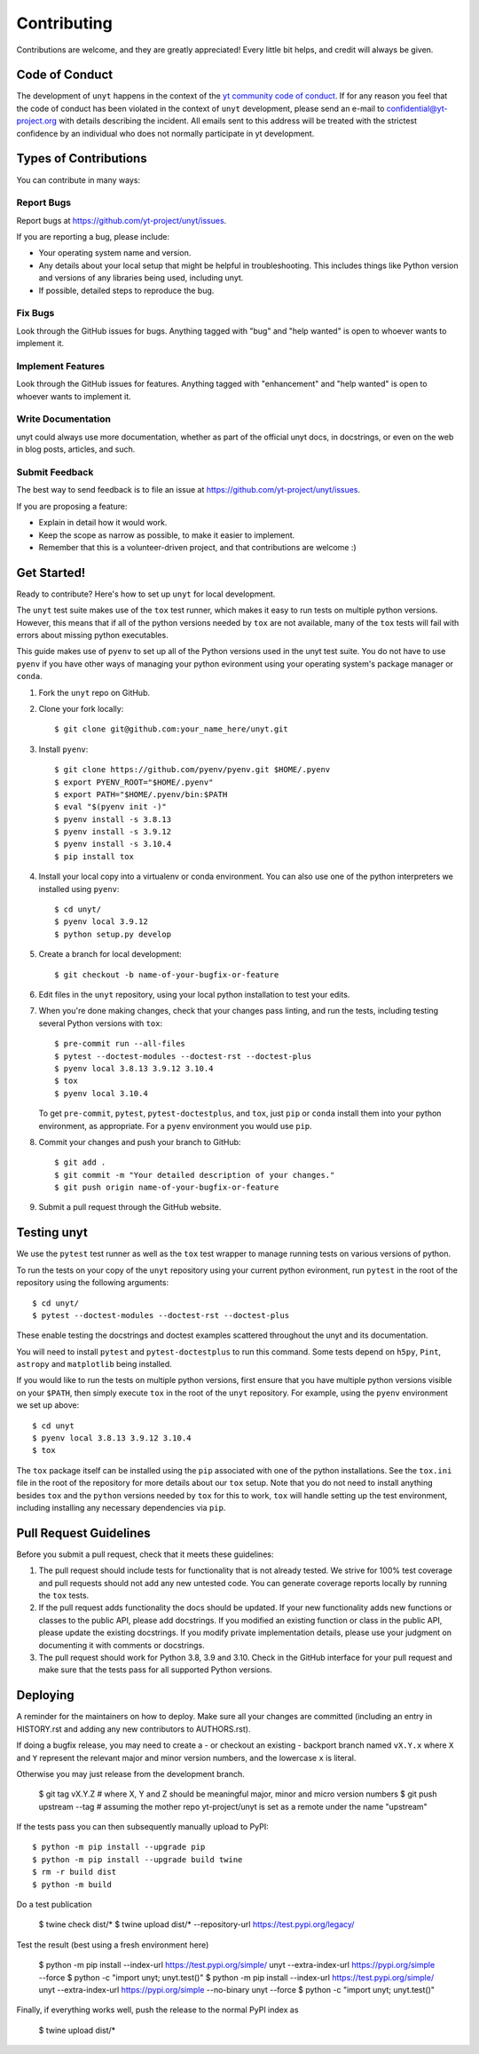 .. highlight:: shell

============
Contributing
============

Contributions are welcome, and they are greatly appreciated! Every little bit
helps, and credit will always be given.

Code of Conduct
---------------

The development of ``unyt`` happens in the context of the `yt community code
of conduct
<http://yt-project.org/doc/developing/developing.html#yt-community-code-of-conduct>`_.
If for any reason you feel that the code of conduct has been violated in the
context of ``unyt`` development, please send an e-mail to
confidential@yt-project.org with details describing the incident. All emails
sent to this address will be treated with the strictest confidence by an
individual who does not normally participate in yt development.

Types of Contributions
----------------------

You can contribute in many ways:

Report Bugs
~~~~~~~~~~~

Report bugs at https://github.com/yt-project/unyt/issues.

If you are reporting a bug, please include:

* Your operating system name and version.
* Any details about your local setup that might be helpful in
  troubleshooting. This includes things like Python version and versions of any
  libraries being used, including unyt.
* If possible, detailed steps to reproduce the bug.

Fix Bugs
~~~~~~~~

Look through the GitHub issues for bugs. Anything tagged with "bug" and "help
wanted" is open to whoever wants to implement it.

Implement Features
~~~~~~~~~~~~~~~~~~

Look through the GitHub issues for features. Anything tagged with "enhancement"
and "help wanted" is open to whoever wants to implement it.

Write Documentation
~~~~~~~~~~~~~~~~~~~

unyt could always use more documentation, whether as part of the
official unyt docs, in docstrings, or even on the web in blog posts,
articles, and such.

Submit Feedback
~~~~~~~~~~~~~~~

The best way to send feedback is to file an issue at
https://github.com/yt-project/unyt/issues.

If you are proposing a feature:

* Explain in detail how it would work.
* Keep the scope as narrow as possible, to make it easier to implement.
* Remember that this is a volunteer-driven project, and that contributions
  are welcome :)

Get Started!
------------

Ready to contribute? Here's how to set up ``unyt`` for local development.

The ``unyt`` test suite makes use of the ``tox`` test runner, which makes it
easy to run tests on multiple python versions. However, this means that if all
of the python versions needed by ``tox`` are not available, many of the ``tox``
tests will fail with errors about missing python executables.

This guide makes use of ``pyenv`` to set up all of the Python versions used in
the unyt test suite. You do not have to use ``pyenv`` if you have other ways of
managing your python evironment using your operating system's package manager or
``conda``.

1. Fork the ``unyt`` repo on GitHub.
2. Clone your fork locally::

    $ git clone git@github.com:your_name_here/unyt.git

3. Install ``pyenv``::

    $ git clone https://github.com/pyenv/pyenv.git $HOME/.pyenv
    $ export PYENV_ROOT="$HOME/.pyenv"
    $ export PATH="$HOME/.pyenv/bin:$PATH
    $ eval "$(pyenv init -)"
    $ pyenv install -s 3.8.13
    $ pyenv install -s 3.9.12
    $ pyenv install -s 3.10.4
    $ pip install tox

4. Install your local copy into a virtualenv or conda environment. You can also
   use one of the python interpreters we installed using ``pyenv``::

    $ cd unyt/
    $ pyenv local 3.9.12
    $ python setup.py develop

5. Create a branch for local development::

    $ git checkout -b name-of-your-bugfix-or-feature

6. Edit files in the ``unyt`` repository, using your local python installation
   to test your edits.

7. When you're done making changes, check that your changes pass linting,
   and run the tests, including testing several Python versions with ``tox``::

    $ pre-commit run --all-files
    $ pytest --doctest-modules --doctest-rst --doctest-plus
    $ pyenv local 3.8.13 3.9.12 3.10.4
    $ tox
    $ pyenv local 3.10.4

   To get ``pre-commit``, ``pytest``, ``pytest-doctestplus``, and
   ``tox``, just ``pip`` or ``conda`` install them into your python environment,
   as appropriate. For a ``pyenv`` environment you would use ``pip``.

8. Commit your changes and push your branch to GitHub::

    $ git add .
    $ git commit -m "Your detailed description of your changes."
    $ git push origin name-of-your-bugfix-or-feature

9. Submit a pull request through the GitHub website.

Testing unyt
------------

We use the ``pytest`` test runner as well as the ``tox`` test wrapper to manage
running tests on various versions of python.

To run the tests on your copy of the ``unyt`` repository using your current
python evironment, run ``pytest`` in the root of the repository using the
following arguments::

   $ cd unyt/
   $ pytest --doctest-modules --doctest-rst --doctest-plus

These enable testing the docstrings and doctest examples scattered throughout
the unyt and its documentation.

You will need to install ``pytest`` and ``pytest-doctestplus`` to run this
command. Some tests depend on ``h5py``, ``Pint``, ``astropy`` and ``matplotlib``
being installed.

If you would like to run the tests on multiple python versions, first ensure
that you have multiple python versions visible on your ``$PATH``, then simply
execute ``tox`` in the root of the ``unyt`` repository. For example, using the
``pyenv`` environment we set up above::

   $ cd unyt
   $ pyenv local 3.8.13 3.9.12 3.10.4
   $ tox

The ``tox`` package itself can be installed using the ``pip`` associated with
one of the python installations. See the ``tox.ini`` file in the root of the
repository for more details about our ``tox`` setup. Note that you do not need
to install anything besides ``tox`` and the ``python`` versions needed by
``tox`` for this to work, ``tox`` will handle setting up the test environment,
including installing any necessary dependencies via ``pip``.

Pull Request Guidelines
-----------------------

Before you submit a pull request, check that it meets these guidelines:

1. The pull request should include tests for functionality that is not already
   tested. We strive for 100% test coverage and pull requests should not add any
   new untested code. You can generate coverage reports locally by running the
   ``tox`` tests.
2. If the pull request adds functionality the docs should be updated. If your
   new functionality adds new functions or classes to the public API, please add
   docstrings. If you modified an existing function or class in the public API,
   please update the existing docstrings. If you modify private implementation
   details, please use your judgment on documenting it with comments or
   docstrings.
3. The pull request should work for Python 3.8, 3.9 and 3.10. Check in the
   GitHub interface for your pull request and make sure that the tests pass for
   all supported Python versions.

Deploying
---------

A reminder for the maintainers on how to deploy.  Make sure all your changes are
committed (including an entry in HISTORY.rst and adding any new contributors to
AUTHORS.rst).

If doing a bugfix release, you may need to create a - or checkout an existing -
backport branch named ``vX.Y.x`` where ``X`` and ``Y`` represent the relevant
major and minor version numbers, and the lowercase ``x`` is literal.

Otherwise you may just release from the development branch.

  $ git tag vX.Y.Z            # where X, Y and Z should be meaningful major, minor and micro version numbers
  $ git push upstream --tag   # assuming the mother repo yt-project/unyt is set as a remote under the name "upstream"

If the tests pass you can then subsequently manually upload to PyPI::

  $ python -m pip install --upgrade pip
  $ python -m pip install --upgrade build twine
  $ rm -r build dist
  $ python -m build

Do a test publication

  $ twine check dist/*
  $ twine upload dist/* --repository-url https://test.pypi.org/legacy/

Test the result (best using a fresh environment here)

  $ python -m pip install --index-url https://test.pypi.org/simple/ unyt --extra-index-url https://pypi.org/simple --force
  $ python -c "import unyt; unyt.test()"
  $ python -m pip install --index-url https://test.pypi.org/simple/ unyt --extra-index-url https://pypi.org/simple --no-binary unyt --force
  $ python -c "import unyt; unyt.test()"

Finally, if everything works well, push the release to the normal PyPI index as

  $ twine upload dist/*
